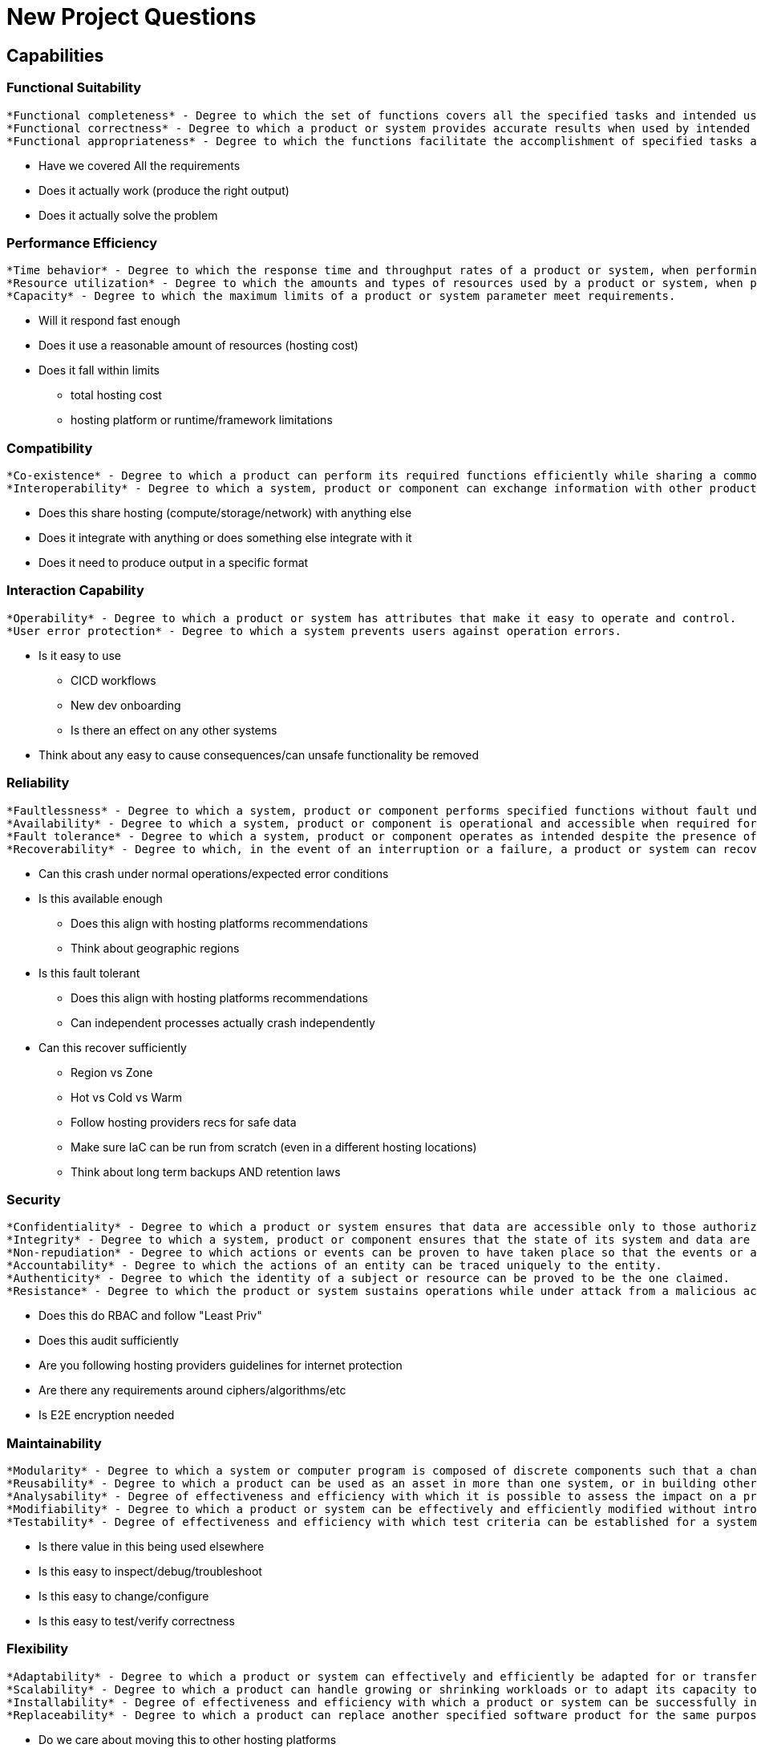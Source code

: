 = New Project Questions


== Capabilities

=== Functional Suitability

---- 
*Functional completeness* - Degree to which the set of functions covers all the specified tasks and intended users' objectives.
*Functional correctness* - Degree to which a product or system provides accurate results when used by intended users.
*Functional appropriateness* - Degree to which the functions facilitate the accomplishment of specified tasks and objectives.
----

* Have we covered All the requirements
* Does it actually work (produce the right output)
* Does it actually solve the problem

=== Performance Efficiency

----
*Time behavior* - Degree to which the response time and throughput rates of a product or system, when performing its functions, meet requirements. +
*Resource utilization* - Degree to which the amounts and types of resources used by a product or system, when performing its functions, meet requirements. +
*Capacity* - Degree to which the maximum limits of a product or system parameter meet requirements.
----

* Will it respond fast enough
* Does it use a reasonable amount of resources (hosting cost)
* Does it fall within limits 
** total hosting cost
** hosting platform or runtime/framework limitations

=== Compatibility

----
*Co-existence* - Degree to which a product can perform its required functions efficiently while sharing a common environment and resources with other products, without detrimental impact on any other product.
*Interoperability* - Degree to which a system, product or component can exchange information with other products and mutually use the information that has been exchanged.
----

* Does this share hosting (compute/storage/network) with anything else
* Does it integrate with anything or does something else integrate with it
* Does it need to produce output in a specific format

=== Interaction Capability

----
*Operability* - Degree to which a product or system has attributes that make it easy to operate and control.
*User error protection* - Degree to which a system prevents users against operation errors.
----

* Is it easy to use 
** CICD workflows
** New dev onboarding
** Is there an effect on any other systems
* Think about any easy to cause consequences/can unsafe functionality be removed

=== Reliability

----
*Faultlessness* - Degree to which a system, product or component performs specified functions without fault under normal operation.
*Availability* - Degree to which a system, product or component is operational and accessible when required for use.
*Fault tolerance* - Degree to which a system, product or component operates as intended despite the presence of hardware or software faults.
*Recoverability* - Degree to which, in the event of an interruption or a failure, a product or system can recover the data directly affected and re-establish the desired state of the system.
----

* Can this crash under normal operations/expected error conditions
* Is this available enough
** Does this align with hosting platforms recommendations
** Think about geographic regions
* Is this fault tolerant
** Does this align with hosting platforms recommendations
** Can independent processes actually crash independently
* Can this recover sufficiently
** Region vs Zone
** Hot vs Cold vs Warm
** Follow hosting providers recs for safe data
** Make sure IaC can be run from scratch (even in a different hosting locations)
** Think about long term backups AND retention laws

=== Security

----
*Confidentiality* - Degree to which a product or system ensures that data are accessible only to those authorized to have access.
*Integrity* - Degree to which a system, product or component ensures that the state of its system and data are protected from unauthorized modification or deletion either by malicious action or computer error.
*Non-repudiation* - Degree to which actions or events can be proven to have taken place so that the events or actions cannot be repudiated later.
*Accountability* - Degree to which the actions of an entity can be traced uniquely to the entity.
*Authenticity* - Degree to which the identity of a subject or resource can be proved to be the one claimed.
*Resistance* - Degree to which the product or system sustains operations while under attack from a malicious actor.
----

* Does this do RBAC and follow "Least Priv"
* Does this audit sufficiently
* Are you following hosting providers guidelines for internet protection
* Are there any requirements around ciphers/algorithms/etc
* Is E2E encryption needed

=== Maintainability

----
*Modularity* - Degree to which a system or computer program is composed of discrete components such that a change to one component has minimal impact on other components.
*Reusability* - Degree to which a product can be used as an asset in more than one system, or in building other assets.
*Analysability* - Degree of effectiveness and efficiency with which it is possible to assess the impact on a product or system of an intended change to one or more of its parts, to diagnose a product for deficiencies or causes of failures, or to identify parts to be modified.
*Modifiability* - Degree to which a product or system can be effectively and efficiently modified without introducing defects or degrading existing product quality.
*Testability* - Degree of effectiveness and efficiency with which test criteria can be established for a system, product or component and tests can be performed to determine whether those criteria have been met.
----

* Is there value in this being used elsewhere
* Is this easy to inspect/debug/troubleshoot
* Is this easy to change/configure
* Is this easy to test/verify correctness

=== Flexibility

----
*Adaptability* - Degree to which a product or system can effectively and efficiently be adapted for or transferred to different hardware, software or other operational or usage environments.
*Scalability* - Degree to which a product can handle growing or shrinking workloads or to adapt its capacity to handle variability.
*Installability* - Degree of effectiveness and efficiency with which a product or system can be successfully installed and/or uninstalled in a specified environment.
*Replaceability* - Degree to which a product can replace another specified software product for the same purpose in the same environment.
----

* Do we care about moving this to other hosting platforms
* Does it need to scale up/down and/or in/out
* Is it easy to deploy
